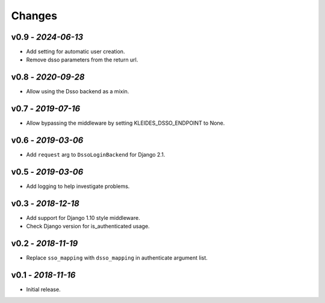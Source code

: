 Changes
-------

v0.9 - *2024-06-13*
~~~~~~~~~~~~~~~~~~~

- Add setting for automatic user creation.
- Remove dsso parameters from the return url.

v0.8 - *2020-09-28*
~~~~~~~~~~~~~~~~~~~

- Allow using the Dsso backend as a mixin.

v0.7 - *2019-07-16*
~~~~~~~~~~~~~~~~~~~

- Allow bypassing the middleware by setting KLEIDES_DSSO_ENDPOINT to None.


v0.6 - *2019-03-06*
~~~~~~~~~~~~~~~~~~~

- Add ``request`` arg to ``DssoLoginBackend`` for Django 2.1.


v0.5 - *2019-03-06*
~~~~~~~~~~~~~~~~~~~

- Add logging to help investigate problems.


v0.3 - *2018-12-18*
~~~~~~~~~~~~~~~~~~~

- Add support for Django 1.10 style middleware.
- Check Django version for is_authenticated usage.


v0.2 - *2018-11-19*
~~~~~~~~~~~~~~~~~~~

- Replace ``sso_mapping`` with ``dsso_mapping`` in authenticate argument list.


v0.1 - *2018-11-16*
~~~~~~~~~~~~~~~~~~~

- Initial release.
